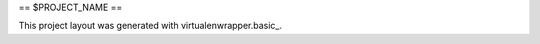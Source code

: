 ==
$PROJECT_NAME
==

This project layout was generated with virtualenwrapper.basic_.


.. _virtualenvwrapper.basic: https://github.com/morgan-del/virtualenwrapper.basic
